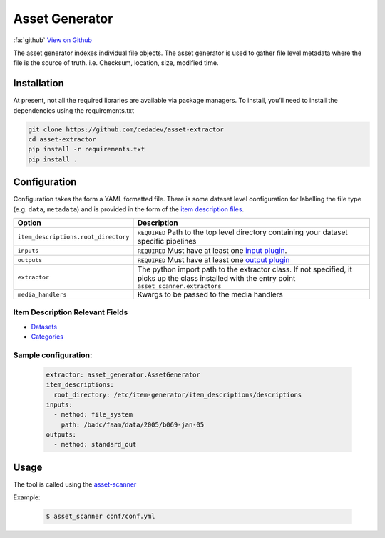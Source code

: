 
***************
Asset Generator
***************

:fa:`github` `View on Github <https://github.com/cedadev/asset-generator>`_

The asset generator indexes individual file objects.
The asset generator is used to gather file level metadata where
the file is the source of truth. i.e. Checksum, location, size, modified time.

Installation
============

At present, not all the required libraries are available via package managers. To install, you’ll need to install the dependencies using the requirements.txt


.. code-block:: console

   git clone https://github.com/cedadev/asset-extractor
   cd asset-extractor
   pip install -r requirements.txt
   pip install .



Configuration
=============

Configuration takes the form a YAML formatted file.
There is some dataset level configuration for labelling the file type (e.g. ``data``, ``metadata``)
and is provided in the form of the `item description files <https://cedadev.github.io/asset-scanner/item_descriptions.html>`_.

.. list-table::
   :header-rows: 1

   * - Option
     - Description
   * - ``item_descriptions.root_directory``
     - ``REQUIRED`` Path to the top level directory containing your dataset specific pipelines
   * - ``inputs``
     - ``REQUIRED`` Must have at least one `input plugin <https://cedadev.github.io/asset-scanner/input_plugins.html>`_.
   * - ``outputs``
     - ``REQUIRED`` Must have at least one `output plugin <https://cedadev.github.io/asset-scanner/output_plugins.html>`_
   * - ``extractor``
     - The python import path to the extractor class. If not specified, it picks up the
       class installed with the entry point ``asset_scanner.extractors``
   * - ``media_handlers``
     - Kwargs to be passed to the media handlers


Item Description Relevant Fields
---------------------------------

- `Datasets <https://cedadev.github.io/asset-scanner/item_descriptions.html#datasets>`_
- `Categories <https://cedadev.github.io/asset-scanner/item_descriptions.html#categories>`_

Sample configuration:
---------------------

   .. code-block:: yaml

      extractor: asset_generator.AssetGenerator
      item_descriptions:
        root_directory: /etc/item-generator/item_descriptions/descriptions
      inputs:
        - method: file_system
          path: /badc/faam/data/2005/b069-jan-05
      outputs:
        - method: standard_out


Usage
=====

The tool is called using the `asset-scanner <https://cedadev.github.io/asset-scanner/usage.html>`_

.. program-output:: asset_scanner -h

Example:

   .. code-block:: console

      $ asset_scanner conf/conf.yml
